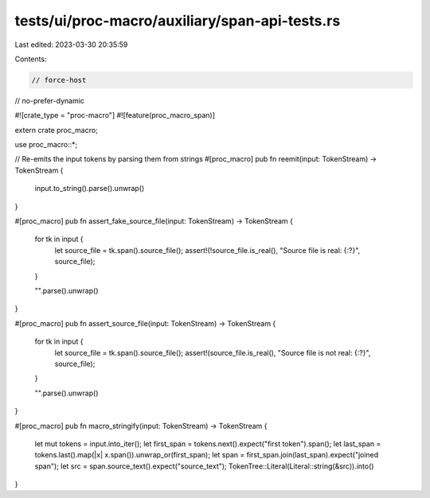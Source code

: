 tests/ui/proc-macro/auxiliary/span-api-tests.rs
===============================================

Last edited: 2023-03-30 20:35:59

Contents:

.. code-block:: rs

    // force-host
// no-prefer-dynamic

#![crate_type = "proc-macro"]
#![feature(proc_macro_span)]

extern crate proc_macro;

use proc_macro::*;

// Re-emits the input tokens by parsing them from strings
#[proc_macro]
pub fn reemit(input: TokenStream) -> TokenStream {
    input.to_string().parse().unwrap()
}

#[proc_macro]
pub fn assert_fake_source_file(input: TokenStream) -> TokenStream {
    for tk in input {
        let source_file = tk.span().source_file();
        assert!(!source_file.is_real(), "Source file is real: {:?}", source_file);
    }

    "".parse().unwrap()
}

#[proc_macro]
pub fn assert_source_file(input: TokenStream) -> TokenStream {
    for tk in input {
        let source_file = tk.span().source_file();
        assert!(source_file.is_real(), "Source file is not real: {:?}", source_file);
    }

    "".parse().unwrap()
}

#[proc_macro]
pub fn macro_stringify(input: TokenStream) -> TokenStream {
    let mut tokens = input.into_iter();
    let first_span = tokens.next().expect("first token").span();
    let last_span = tokens.last().map(|x| x.span()).unwrap_or(first_span);
    let span = first_span.join(last_span).expect("joined span");
    let src = span.source_text().expect("source_text");
    TokenTree::Literal(Literal::string(&src)).into()
}


